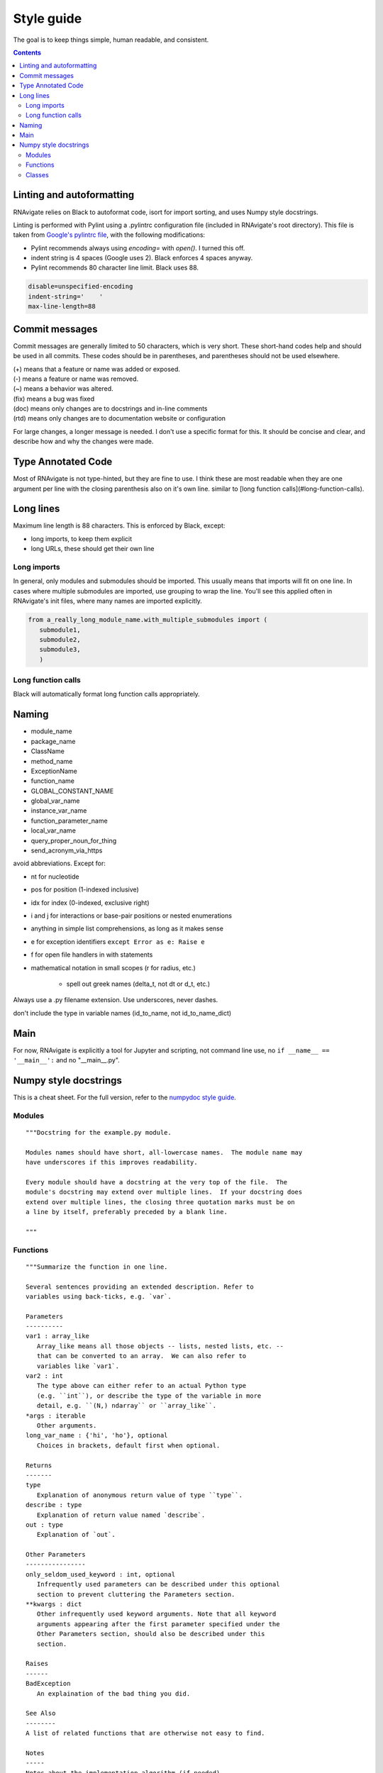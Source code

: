Style guide
===========

The goal is to keep things simple, human readable, and consistent.

.. contents:: Contents
   :local:

Linting and autoformatting
--------------------------

RNAvigate relies on Black to autoformat code, isort for import sorting, and uses Numpy
style docstrings.

Linting is performed with Pylint using a .pylintrc configuration file (included in 
RNAvigate's root directory). This file is taken from
`Google's pylintrc file <https://google.github.io/styleguide/pylintrc>`_,
with the following modifications:

- Pylint recommends always using `encoding=` with `open()`. I turned this off.
- indent string is 4 spaces (Google uses 2). Black enforces 4 spaces anyway.
- Pylint recommends 80 character line limit. Black uses 88.

.. code-block::

   disable=unspecified-encoding
   indent-string='    '
   max-line-length=88



Commit messages
---------------

Commit messages are generally limited to 50 characters, which is very short.
These short-hand codes help and should be used in all commits. These codes
should be in parentheses, and parentheses should not be used elsewhere.

| (+) means that a feature or name was added or exposed.
| (-) means a feature or name was removed.
| (~) means a behavior was altered.
| (fix) means a bug was fixed
| (doc) means only changes are to docstrings and in-line comments
| (rtd) means only changes are to documentation website or configuration

For large changes, a longer message is needed. I don't use a specific format
for this. It should be concise and clear, and describe how and why the changes
were made.

Type Annotated Code
-------------------

Most of RNAvigate is not type-hinted, but they are fine to use. I think these
are most readable when they are one argument per line with the closing
parenthesis also on it's own line. similar to
[long function calls](#long-function-calls).

Long lines
----------

Maximum line length is 88 characters. This is enforced by Black, except:

- long imports, to keep them explicit
- long URLs, these should get their own line

Long imports
~~~~~~~~~~~~

In general, only modules and submodules should be imported. This usually means
that imports will fit on one line. In cases where multiple submodules are
imported, use grouping to wrap the line. You'll see this applied often in
RNAvigate's init files, where many names are imported explicitly.

.. code-block:: python

   from a_really_long_module_name.with_multiple_submodules import (
      submodule1,
      submodule2,
      submodule3,
      )

Long function calls
~~~~~~~~~~~~~~~~~~~

Black will automatically format long function calls appropriately.

Naming
------

- module_name
- package_name
- ClassName
- method_name
- ExceptionName
- function_name
- GLOBAL_CONSTANT_NAME
- global_var_name
- instance_var_name
- function_parameter_name
- local_var_name
- query_proper_noun_for_thing
- send_acronym_via_https

avoid abbreviations. Except for:

- nt for nucleotide
- pos for position (1-indexed inclusive)
- idx for index (0-indexed, exclusive right)
- i and j for interactions or base-pair positions or nested enumerations
- anything in simple list comprehensions, as long as it makes sense
- e for exception identifiers ``except Error as e: Raise e``
- f for open file handlers in with statements
- mathematical notation in small scopes (r for radius, etc.)

   - spell out greek names (delta_t, not dt or d_t, etc.)

Always use a .py filename extension. Use underscores, never dashes.

don't include the type in variable names (id_to_name, not id_to_name_dict)

Main
----

For now, RNAvigate is explicitly a tool for Jupyter and scripting, not command
line use, no ``if __name__ == '__main__':`` and no "\_\_main\_\_.py".

Numpy style docstrings
----------------------

This is a cheat sheet. For the full version, refer to the
`numpydoc style guide <https://numpydoc.readthedocs.io/en/latest/format.html>`_.

Modules
~~~~~~~

::

   """Docstring for the example.py module.
   
   Modules names should have short, all-lowercase names.  The module name may
   have underscores if this improves readability.
   
   Every module should have a docstring at the very top of the file.  The
   module's docstring may extend over multiple lines.  If your docstring does
   extend over multiple lines, the closing three quotation marks must be on
   a line by itself, preferably preceded by a blank line.
   
   """

Functions
~~~~~~~~~

::

   """Summarize the function in one line.
   
   Several sentences providing an extended description. Refer to
   variables using back-ticks, e.g. `var`.
   
   Parameters
   ----------
   var1 : array_like
      Array_like means all those objects -- lists, nested lists, etc. --
      that can be converted to an array.  We can also refer to
      variables like `var1`.
   var2 : int
      The type above can either refer to an actual Python type
      (e.g. ``int``), or describe the type of the variable in more
      detail, e.g. ``(N,) ndarray`` or ``array_like``.
   *args : iterable
      Other arguments.
   long_var_name : {'hi', 'ho'}, optional
      Choices in brackets, default first when optional.
   
   Returns
   -------
   type
      Explanation of anonymous return value of type ``type``.
   describe : type
      Explanation of return value named `describe`.
   out : type
      Explanation of `out`.
   
   Other Parameters
   ----------------
   only_seldom_used_keyword : int, optional
      Infrequently used parameters can be described under this optional
      section to prevent cluttering the Parameters section.
   **kwargs : dict
      Other infrequently used keyword arguments. Note that all keyword
      arguments appearing after the first parameter specified under the
      Other Parameters section, should also be described under this
      section.
   
   Raises
   ------
   BadException
      An explaination of the bad thing you did.
   
   See Also
   --------
   A list of related functions that are otherwise not easy to find.
   
   Notes
   -----
   Notes about the implementation algorithm (if needed).
   
   References
   ----------
   Citations of the relevant literature, e.g. [1]_.
   
   .. [1] O. McNoleg, "The integration of GIS, remote sensing,
      expert systems and adaptive co-kriging for environmental habitat
      modelling of the Highland Haggis using object-oriented, fuzzy-logic
      and neural-network techniques," Computers & Geosciences, vol. 22,
      pp. 585-588, 1996.
   
   Examples
   --------
   These are written in doctest format, and should illustrate how to use the function.
   """

Classes
~~~~~~~

Classes use the same sections as above with the following additions: Attributes and
Methods. Methods are typically not necessary, unless there are many

::

   """Include the relevent sections mentioned above.
   
   ...
   
   Attributes
   ----------
   attr1 : float
      description of attr1.
   
   Methods
   -------
   do_thing1 (arg1='string')
      do the thing with `arg1`.
   do_thing2 (arg1=1.0)
      do the other thing with `arg1`.
   """


## Git Commit Guidelines (copied from AngularJS)

We have very precise rules over how our git commit messages can be formatted.  This leads to **more
readable messages** that are easy to follow when looking through the **project history**.  But also,
we use the git commit messages to **generate the AngularJS change log**.

The commit message formatting can be added using a typical git workflow or through the use of a CLI
wizard ([Commitizen](https://github.com/commitizen/cz-cli)). To use the wizard, run `yarn run commit`
in your terminal after staging your changes in git.

### Commit Message Format
Each commit message consists of a **header**, a **body** and a **footer**.  The header has a special
format that includes a **type**, a **scope** and a **subject**:

```
<type>(<scope>): <subject>
<BLANK LINE>
<body>
<BLANK LINE>
<footer>
```

The **header** is mandatory and the **scope** of the header is optional.

Any line of the commit message cannot be longer than 100 characters! This allows the message to be easier
to read on GitHub as well as in various git tools.

### Revert
If the commit reverts a previous commit, it should begin with `revert: `, followed by the header
of the reverted commit.
In the body it should say: `This reverts commit <hash>.`, where the hash is the SHA of the commit
being reverted.

### Type
Must be one of the following:

* **feat**: A new feature
* **fix**: A bug fix
* **docs**: Documentation only changes
* **style**: Changes that do not affect the meaning of the code (white-space, formatting, missing
  semi-colons, etc)
* **refactor**: A code change that neither fixes a bug nor adds a feature
* **perf**: A code change that improves performance
* **test**: Adding missing or correcting existing tests
* **chore**: Changes to the build process or auxiliary tools and libraries such as documentation
  generation

### Scope
The scope could be anything specifying place of the commit change. For example `$location`,
`$browser`, `$compile`, `$rootScope`, `ngHref`, `ngClick`, `ngView`, etc...

You can use `*` when the change affects more than a single scope.

### Subject
The subject contains succinct description of the change:

* use the imperative, present tense: "change" not "changed" nor "changes"
* don't capitalize first letter
* no dot (.) at the end

### Body
Just as in the **subject**, use the imperative, present tense: "change" not "changed" nor "changes".
The body should include the motivation for the change and contrast this with previous behavior.

### Footer
The footer should contain any information about **Breaking Changes** and is also the place to
[reference GitHub issues that this commit closes][closing-issues].

**Breaking Changes** should start with the word `BREAKING CHANGE:` with a space or two newlines.
The rest of the commit message is then used for this.

A detailed explanation can be found in this [document][commit-message-format].
